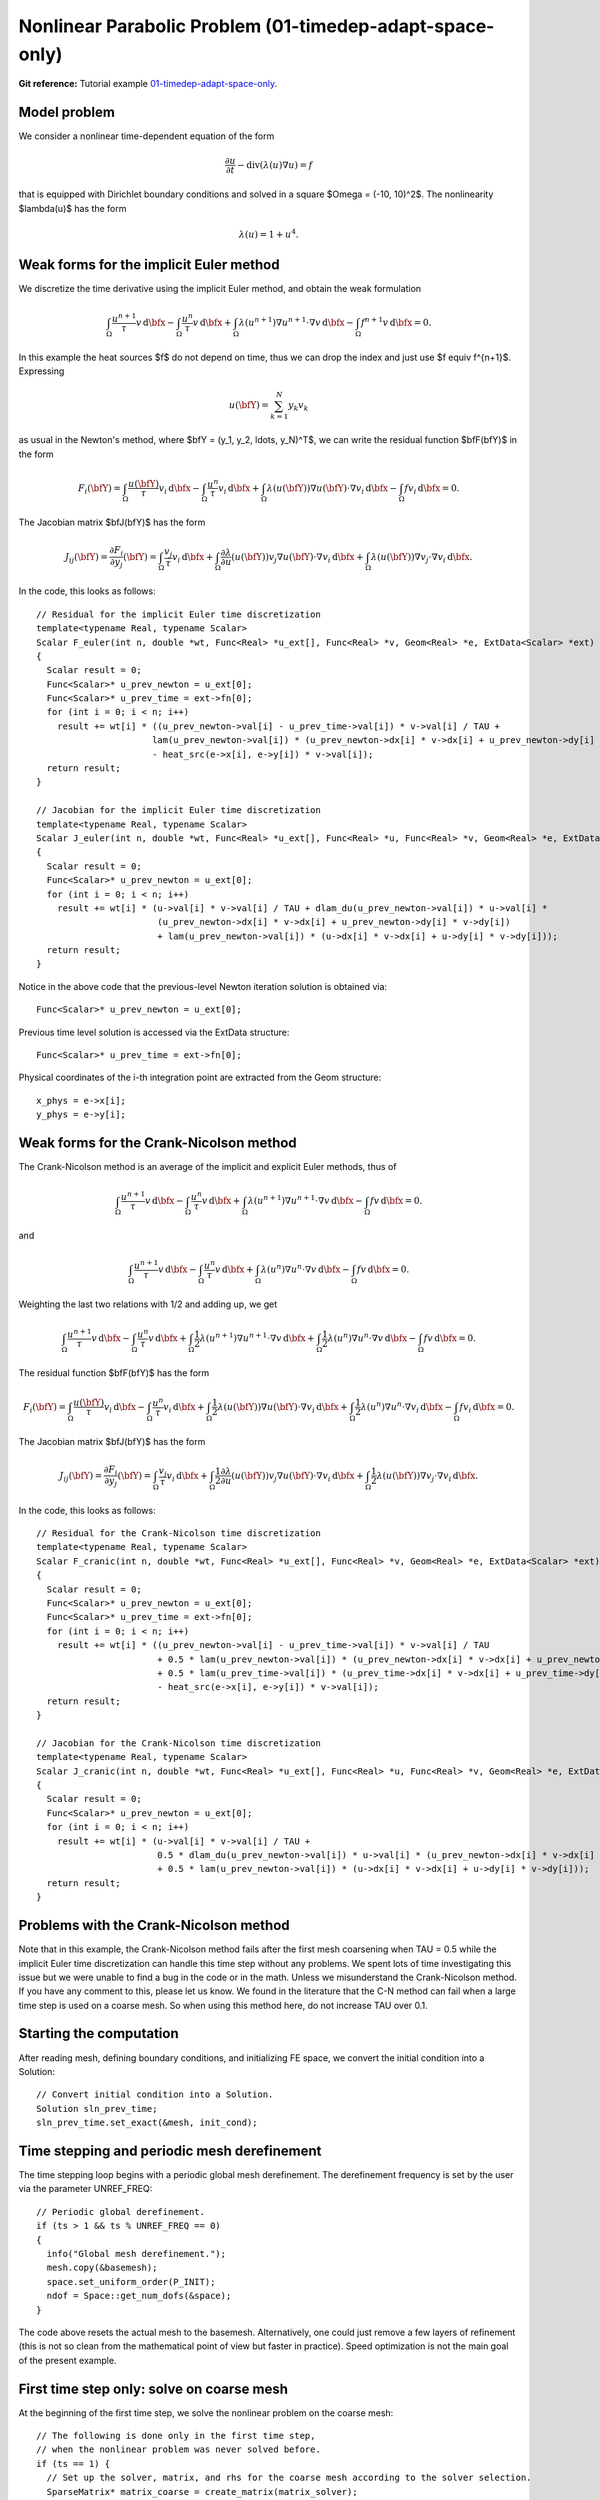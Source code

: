 Nonlinear Parabolic Problem (01-timedep-adapt-space-only)
--------------------------------

**Git reference:** Tutorial example `01-timedep-adapt-space-only 
<http://git.hpfem.org/hermes.git/tree/HEAD:/hermes2d/tutorial/P06-timedep-adapt/01-timedep-adapt-space-only>`_.

Model problem
~~~~~~~~~~~~~

We consider a nonlinear time-dependent equation of the form 

.. math::
    \frac{\partial u}{\partial t} - \mbox{div}(\lambda(u)\nabla u) = f

that is equipped with Dirichlet boundary 
conditions and solved in a square $\Omega = (-10, 10)^2$. The nonlinearity $\lambda(u)$
has the form 

.. math::
    \lambda(u) = 1 + u^4.

Weak forms for the implicit Euler method
~~~~~~~~~~~~~~~~~~~~~~~~~~~~~~~~~~~~~~~~

We discretize the time derivative using the implicit Euler method, and 
obtain the weak formulation

.. math::
    \int_{\Omega} \frac{u^{n+1}}{\tau}v \, \mbox{d}\bfx - 
    \int_{\Omega} \frac{u^{n}}{\tau}v \, \mbox{d}\bfx +
    \int_{\Omega} \lambda(u^{n+1})\nabla u^{n+1}\cdot \nabla v \, \mbox{d}\bfx -
    \int_{\Omega} f^{n+1}v \, \mbox{d}\bfx = 0.

In this example the heat sources $f$ do not depend on time, thus we can 
drop the index and just use $f \equiv f^{n+1}$. Expressing 

.. math::
    u(\bfY) = \sum_{k=1}^N y_k v_k

as usual in the Newton's method, where $\bfY = (y_1, y_2, \ldots, y_N)^T$,
we can write the residual function $\bfF(\bfY)$ in the form 

.. math::
    F_i(\bfY) = \int_{\Omega} \frac{u(\bfY)}{\tau}v_i \, \mbox{d}\bfx - 
    \int_{\Omega} \frac{u^{n}}{\tau}v_i \, \mbox{d}\bfx +
    \int_{\Omega} \lambda(u(\bfY))\nabla u(\bfY)\cdot \nabla v_i \, \mbox{d}\bfx -
    \int_{\Omega} fv_i \, \mbox{d}\bfx = 0.

The Jacobian matrix $\bfJ(\bfY)$ has the form 

.. math::
    J_{ij}(\bfY) = \frac{\partial F_i}{\partial y_j}(\bfY) = \int_{\Omega} \frac{v_j}{\tau}v_i \, \mbox{d}\bfx +
    \int_{\Omega} \frac{\partial \lambda}{\partial u}(u(\bfY))v_j \nabla u(\bfY)\cdot \nabla v_i \, 
    \mbox{d}\bfx +
    \int_{\Omega} \lambda(u(\bfY))\nabla v_j\cdot \nabla v_i \, \mbox{d}\bfx.

In the code, this looks as follows::

    // Residual for the implicit Euler time discretization
    template<typename Real, typename Scalar>
    Scalar F_euler(int n, double *wt, Func<Real> *u_ext[], Func<Real> *v, Geom<Real> *e, ExtData<Scalar> *ext)
    {
      Scalar result = 0;
      Func<Scalar>* u_prev_newton = u_ext[0];
      Func<Scalar>* u_prev_time = ext->fn[0];
      for (int i = 0; i < n; i++)
        result += wt[i] * ((u_prev_newton->val[i] - u_prev_time->val[i]) * v->val[i] / TAU +
                          lam(u_prev_newton->val[i]) * (u_prev_newton->dx[i] * v->dx[i] + u_prev_newton->dy[i] * v->dy[i])
		          - heat_src(e->x[i], e->y[i]) * v->val[i]);
      return result;
    }

    // Jacobian for the implicit Euler time discretization
    template<typename Real, typename Scalar>
    Scalar J_euler(int n, double *wt, Func<Real> *u_ext[], Func<Real> *u, Func<Real> *v, Geom<Real> *e, ExtData<Scalar> *ext)
    {
      Scalar result = 0;
      Func<Scalar>* u_prev_newton = u_ext[0];
      for (int i = 0; i < n; i++)
        result += wt[i] * (u->val[i] * v->val[i] / TAU + dlam_du(u_prev_newton->val[i]) * u->val[i] *
                           (u_prev_newton->dx[i] * v->dx[i] + u_prev_newton->dy[i] * v->dy[i])
                           + lam(u_prev_newton->val[i]) * (u->dx[i] * v->dx[i] + u->dy[i] * v->dy[i]));
      return result;
    }

Notice in the above code that the previous-level Newton iteration solution is obtained via::

    Func<Scalar>* u_prev_newton = u_ext[0];

Previous time level solution is accessed via the ExtData structure::

    Func<Scalar>* u_prev_time = ext->fn[0];

Physical coordinates of the i-th integration point are extracted from the Geom 
structure::

    x_phys = e->x[i];
    y_phys = e->y[i];

Weak forms for the Crank-Nicolson method
~~~~~~~~~~~~~~~~~~~~~~~~~~~~~~~~~~~~~~~~

The Crank-Nicolson method is an average of the implicit and explicit Euler methods,
thus of 

.. math::
    \int_{\Omega} \frac{u^{n+1}}{\tau}v \, \mbox{d}\bfx - 
    \int_{\Omega} \frac{u^{n}}{\tau}v \, \mbox{d}\bfx +
    \int_{\Omega} \lambda(u^{n+1})\nabla u^{n+1}\cdot \nabla v \, \mbox{d}\bfx -
    \int_{\Omega} fv \, \mbox{d}\bfx = 0.

and

.. math::
    \int_{\Omega} \frac{u^{n+1}}{\tau}v \, \mbox{d}\bfx - 
    \int_{\Omega} \frac{u^{n}}{\tau}v \, \mbox{d}\bfx +
    \int_{\Omega} \lambda(u^{n})\nabla u^{n}\cdot \nabla v \, \mbox{d}\bfx -
    \int_{\Omega} f v \, \mbox{d}\bfx = 0.

Weighting the last two relations with 1/2 and adding up, we get

.. math::
    \int_{\Omega} \frac{u^{n+1}}{\tau}v \, \mbox{d}\bfx - 
    \int_{\Omega} \frac{u^{n}}{\tau}v \, \mbox{d}\bfx +
    \int_{\Omega} \frac{1}{2}\lambda(u^{n+1})\nabla u^{n+1}\cdot \nabla v \, \mbox{d}\bfx +
    \int_{\Omega} \frac{1}{2}\lambda(u^{n})\nabla u^{n}\cdot \nabla v \, \mbox{d}\bfx -
    \int_{\Omega} fv \, \mbox{d}\bfx = 0.

The residual function $\bfF(\bfY)$ has the form 

.. math::
    F_i(\bfY) = \int_{\Omega} \frac{u(\bfY)}{\tau}v_i \, \mbox{d}\bfx - 
    \int_{\Omega} \frac{u^{n}}{\tau}v_i \, \mbox{d}\bfx +
    \int_{\Omega} \frac{1}{2}\lambda(u(\bfY))\nabla u(\bfY)\cdot \nabla v_i \, \mbox{d}\bfx +
    \int_{\Omega} \frac{1}{2}\lambda(u^n)\nabla u^n\cdot \nabla v_i \, \mbox{d}\bfx -
    \int_{\Omega} fv_i \, \mbox{d}\bfx = 0.

The Jacobian matrix $\bfJ(\bfY)$ has the form 

.. math::
    J_{ij}(\bfY) = \frac{\partial F_i}{\partial y_j}(\bfY) = \int_{\Omega} \frac{v_j}{\tau}v_i \, \mbox{d}\bfx +
    \int_{\Omega} \frac{1}{2}\frac{\partial \lambda}{\partial u}(u(\bfY))v_j \nabla u(\bfY)\cdot \nabla v_i \, 
    \mbox{d}\bfx +
    \int_{\Omega} \frac{1}{2}\lambda(u(\bfY))\nabla v_j\cdot \nabla v_i \, \mbox{d}\bfx.

In the code, this looks as follows::

    // Residual for the Crank-Nicolson time discretization
    template<typename Real, typename Scalar>
    Scalar F_cranic(int n, double *wt, Func<Real> *u_ext[], Func<Real> *v, Geom<Real> *e, ExtData<Scalar> *ext)
    {
      Scalar result = 0;
      Func<Scalar>* u_prev_newton = u_ext[0];
      Func<Scalar>* u_prev_time = ext->fn[0];
      for (int i = 0; i < n; i++)
        result += wt[i] * ((u_prev_newton->val[i] - u_prev_time->val[i]) * v->val[i] / TAU
                           + 0.5 * lam(u_prev_newton->val[i]) * (u_prev_newton->dx[i] * v->dx[i] + u_prev_newton->dy[i] * v->dy[i])
                           + 0.5 * lam(u_prev_time->val[i]) * (u_prev_time->dx[i] * v->dx[i] + u_prev_time->dy[i] * v->dy[i])
                           - heat_src(e->x[i], e->y[i]) * v->val[i]);
      return result;
    }

    // Jacobian for the Crank-Nicolson time discretization
    template<typename Real, typename Scalar>
    Scalar J_cranic(int n, double *wt, Func<Real> *u_ext[], Func<Real> *u, Func<Real> *v, Geom<Real> *e, ExtData<Scalar> *ext)
    {
      Scalar result = 0;
      Func<Scalar>* u_prev_newton = u_ext[0];
      for (int i = 0; i < n; i++)
        result += wt[i] * (u->val[i] * v->val[i] / TAU +
                           0.5 * dlam_du(u_prev_newton->val[i]) * u->val[i] * (u_prev_newton->dx[i] * v->dx[i] + u_prev_newton->dy[i] * v->dy[i])
                           + 0.5 * lam(u_prev_newton->val[i]) * (u->dx[i] * v->dx[i] + u->dy[i] * v->dy[i]));
      return result;
    }

Problems with the Crank-Nicolson method
~~~~~~~~~~~~~~~~~~~~~~~~~~~~~~~~~~~~~~~

Note that in this example, the Crank-Nicolson method fails after the first mesh coarsening 
when TAU = 0.5 while the implicit Euler time discretization can handle this time 
step without any problems. We spent lots of time investigating this issue but we were
unable to find a bug in the code or in the math. Unless we misunderstand the Crank-Nicolson 
method. If you have any comment to this, please let us know. We found in the literature 
that the C-N method can fail when a large time step is used on a coarse mesh. So when 
using this method here, do not increase TAU over 0.1.

Starting the computation
~~~~~~~~~~~~~~~~~~~~~~~~

After reading mesh, defining boundary conditions, and initializing
FE space, we convert the initial condition into a Solution::

    // Convert initial condition into a Solution.
    Solution sln_prev_time;
    sln_prev_time.set_exact(&mesh, init_cond);

Time stepping and periodic mesh derefinement
~~~~~~~~~~~~~~~~~~~~~~~~~~~~~~~~~~~~~~~~~~~~

The time stepping loop begins with a periodic global mesh derefinement.
The derefinement frequency is set by the user via the 
parameter UNREF_FREQ::

    // Periodic global derefinement.
    if (ts > 1 && ts % UNREF_FREQ == 0) 
    {
      info("Global mesh derefinement.");
      mesh.copy(&basemesh);
      space.set_uniform_order(P_INIT);
      ndof = Space::get_num_dofs(&space);
    }

The code above resets the actual mesh to the basemesh. Alternatively,
one could just remove a few layers of refinement (this is not so clean 
from the mathematical point of view but faster in practice). Speed 
optimization is not the main goal of the present example.

First time step only: solve on coarse mesh
~~~~~~~~~~~~~~~~~~~~~~~~~~~~~~~~~~~~~~~~~~

At the beginning of the first time step, we solve the nonlinear problem 
on the coarse mesh::

    // The following is done only in the first time step, 
    // when the nonlinear problem was never solved before.
    if (ts == 1) {
      // Set up the solver, matrix, and rhs for the coarse mesh according to the solver selection.
      SparseMatrix* matrix_coarse = create_matrix(matrix_solver);
      Vector* rhs_coarse = create_vector(matrix_solver);
      Solver* solver_coarse = create_linear_solver(matrix_solver, matrix_coarse, rhs_coarse);
      scalar* coeff_vec_coarse = new scalar[ndof];

      // Calculate initial coefficient vector for Newton on the coarse mesh.
      info("Projecting initial condition to obtain coefficient vector on coarse mesh.");
      OGProjection::project_global(&space, &sln_prev_time, coeff_vec_coarse, matrix_solver);

      // Newton's loop on the coarse mesh.
      info("Solving on coarse mesh:");
      bool verbose = true;
      if (!solve_newton(coeff_vec_coarse, &dp_coarse, solver_coarse, matrix_coarse, rhs_coarse, 
          NEWTON_TOL_COARSE, NEWTON_MAX_ITER, verbose)) error("Newton's iteration failed.");
      Solution::vector_to_solution(coeff_vec_coarse, &space, &sln);

      // Cleanup after the Newton loop on the coarse mesh.
      delete matrix_coarse;
      delete rhs_coarse;
      delete solver_coarse;
      delete [] coeff_vec_coarse;
    }

Adaptivity loop
~~~~~~~~~~~~~~~

The adaptivity loop begins by constructing a globally refined reference 
space::

    // Construct globally refined reference mesh
    // and setup reference space.
    Space* ref_space = construct_refined_space(&space);

In the first adaptivity step of the first time step, a projection of the coarse mesh 
solution is used as an initial guess for the Newton's method on the reference mesh. 
After that, the last reference mesh solution is projected, so that we lose as little
solution information as possible::

    // Calculate initial coefficient vector for Newton on the fine mesh.
    if (ts == 1 && as == 1) {
      info("Projecting coarse mesh solution to obtain coefficient vector on new fine mesh.");
      OGProjection::project_global(ref_space, &sln, coeff_vec, matrix_solver);
    }
    else {
      info("Projecting previous fine mesh solution to obtain coefficient vector on new fine mesh.");
      OGProjection::project_global(ref_space, &ref_sln, coeff_vec, matrix_solver);
    }

Next we perform the Newton's loop on the reference mesh::

    // Newton's loop on the fine mesh.
    info("Solving on fine mesh:");
    if (!solve_newton(coeff_vec, dp, solver, matrix, rhs, 
		      NEWTON_TOL_FINE, NEWTON_MAX_ITER, verbose)) error("Newton's iteration failed.");

    // Store the result in ref_sln.
    Solution::vector_to_solution(coeff_vec, ref_space, &ref_sln);

The reference solution is projected on the coarse mesh for error calculation::

    // Project the fine mesh solution onto the coarse mesh.
    info("Projecting reference solution on coarse mesh.");
    OGProjection::project_global(&space, &ref_sln, &sln, matrix_solver); 

With the coarse and reference mesh approximations in hand, the coarse mesh is adapted 
as usual. At the end of each time step, the reference mesh solution is saved for the 
next time step::

    // Copy last reference solution into sln_prev_time.
    sln_prev_time.copy(&ref_sln);

Sample results
~~~~~~~~~~~~~~

Initial condition and initial mesh:

.. image:: timedep-adapt-space-only/1.png
   :align: center
   :width: 800
   :alt: Sample screenshot

Solution and mesh at t = 0.5:

.. image:: timedep-adapt-space-only/2.png
   :align: center
   :width: 800
   :alt: Sample screenshot

Solution and mesh at t = 1.0:

.. image:: timedep-adapt-space-only/3.png
   :align: center
   :width: 800
   :alt: Sample screenshot

Solution and mesh at t = 1.5:

.. image:: timedep-adapt-space-only/4.png
   :align: center
   :width: 800
   :alt: Sample screenshot

Solution and mesh at t = 2.0:

.. image:: timedep-adapt-space-only/5.png
   :align: center
   :width: 800
   :alt: Sample screenshot

